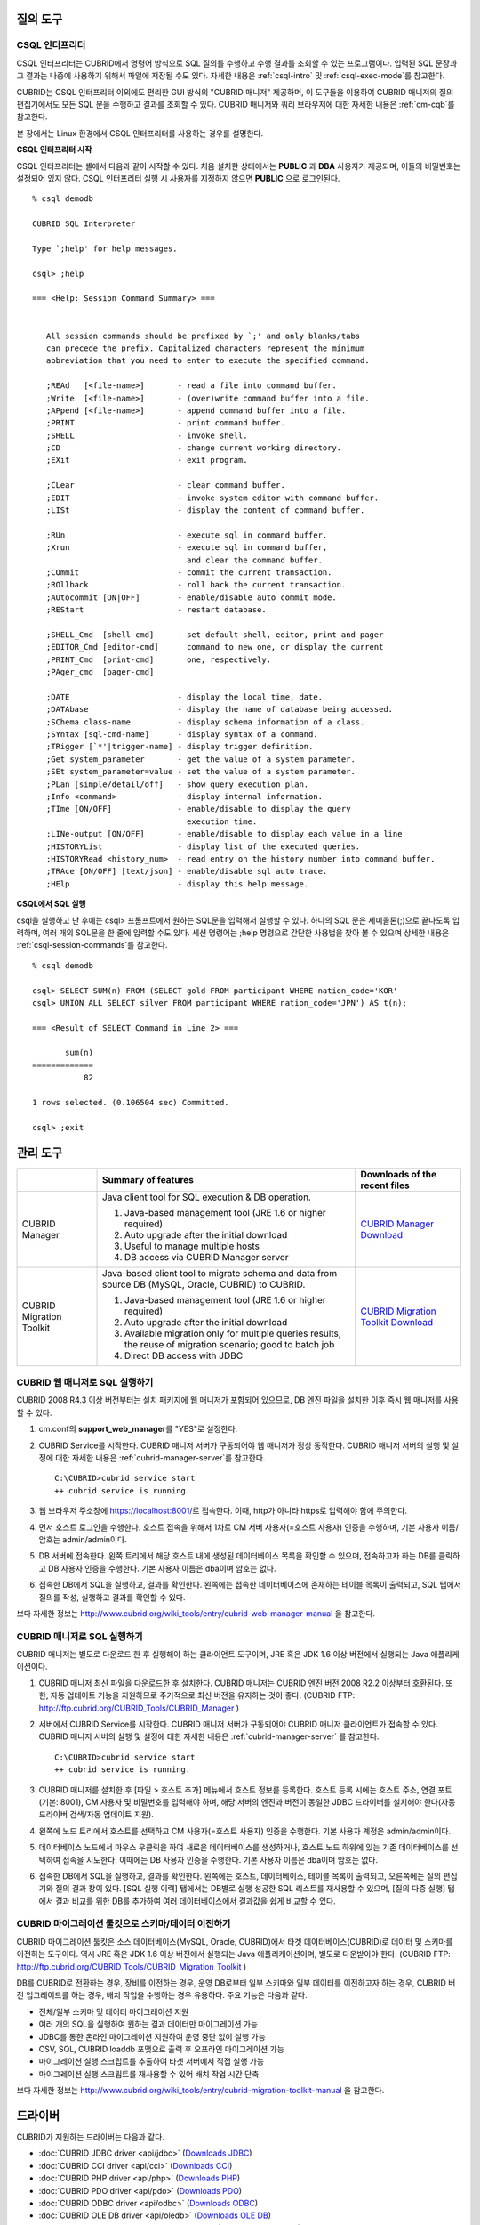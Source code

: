 질의 도구
=========

CSQL 인터프리터
---------------

CSQL 인터프리터는 CUBRID에서 명령어 방식으로 SQL 질의를 수행하고 수행 결과를 조회할 수 있는 프로그램이다. 입력된 SQL 문장과 그 결과는 나중에 사용하기 위해서 파일에 저장될 수도 있다. 자세한 내용은 :ref:`csql-intro` 및 :ref:`csql-exec-mode`\ 를 참고한다.

CUBRID는 CSQL 인터프리터 이외에도 편리한 GUI 방식의 "CUBRID 매니저" 제공하며, 이 도구들을 이용하여 CUBRID 매니저의 질의 편집기에서도 모든 SQL 문을 수행하고 결과를 조회할 수 있다. CUBRID 매니저와 쿼리 브라우저에 대한 자세한 내용은 :ref:`cm-cqb`\ 를 참고한다.

본 장에서는 Linux 환경에서 CSQL 인터프리터를 사용하는 경우를 설명한다.

**CSQL 인터프리터 시작**

CSQL 인터프리터는 셸에서 다음과 같이 시작할 수 있다. 처음 설치한 상태에서는 **PUBLIC** 과 **DBA** 사용자가 제공되며, 이들의 비밀번호는 설정되어 있지 않다. CSQL 인터프리터 실행 시 사용자를 지정하지 않으면 **PUBLIC** 으로 로그인된다. ::

    % csql demodb

    CUBRID SQL Interpreter

    Type `;help' for help messages.

    csql> ;help

    === <Help: Session Command Summary> ===


       All session commands should be prefixed by `;' and only blanks/tabs
       can precede the prefix. Capitalized characters represent the minimum
       abbreviation that you need to enter to execute the specified command.

       ;REAd   [<file-name>]       - read a file into command buffer.
       ;Write  [<file-name>]       - (over)write command buffer into a file.
       ;APpend [<file-name>]       - append command buffer into a file.
       ;PRINT                      - print command buffer.
       ;SHELL                      - invoke shell.
       ;CD                         - change current working directory.
       ;EXit                       - exit program.

       ;CLear                      - clear command buffer.
       ;EDIT                       - invoke system editor with command buffer.
       ;LISt                       - display the content of command buffer.

       ;RUn                        - execute sql in command buffer.
       ;Xrun                       - execute sql in command buffer,
                                     and clear the command buffer.
       ;COmmit                     - commit the current transaction.
       ;ROllback                   - roll back the current transaction.
       ;AUtocommit [ON|OFF]        - enable/disable auto commit mode.
       ;REStart                    - restart database.

       ;SHELL_Cmd  [shell-cmd]     - set default shell, editor, print and pager
       ;EDITOR_Cmd [editor-cmd]      command to new one, or display the current
       ;PRINT_Cmd  [print-cmd]       one, respectively.
       ;PAger_cmd  [pager-cmd]

       ;DATE                       - display the local time, date.
       ;DATAbase                   - display the name of database being accessed.
       ;SChema class-name          - display schema information of a class.
       ;SYntax [sql-cmd-name]      - display syntax of a command.
       ;TRigger [`*'|trigger-name] - display trigger definition.
       ;Get system_parameter       - get the value of a system parameter.
       ;SEt system_parameter=value - set the value of a system parameter.
       ;PLan [simple/detail/off]   - show query execution plan.
       ;Info <command>             - display internal information.
       ;TIme [ON/OFF]              - enable/disable to display the query
                                     execution time.
       ;LINe-output [ON/OFF]       - enable/disable to display each value in a line
       ;HISTORYList                - display list of the executed queries.
       ;HISTORYRead <history_num>  - read entry on the history number into command buffer.
       ;TRAce [ON/OFF] [text/json] - enable/disable sql auto trace.
       ;HElp                       - display this help message.

**CSQL에서 SQL 실행**

csql을 실행하고 난 후에는 csql> 프롬프트에서 원하는 SQL문을 입력해서 실행할 수 있다. 하나의 SQL 문은 세미콜론(;)으로 끝나도록 입력하며, 여러 개의 SQL문을 한 줄에 입력할 수도 있다. 세션 명령어는 ;help 명령으로 간단한 사용법을 찾아 볼 수 있으며 상세한 내용은 :ref:`csql-session-commands`\ 를 참고한다. ::

    % csql demodb
    
    csql> SELECT SUM(n) FROM (SELECT gold FROM participant WHERE nation_code='KOR'
    csql> UNION ALL SELECT silver FROM participant WHERE nation_code='JPN') AS t(n);

    === <Result of SELECT Command in Line 2> ===

           sum(n)
    =============
               82

    1 rows selected. (0.106504 sec) Committed.

    csql> ;exit

.. _cm-cqb:

관리 도구
=========

+--------------------------+-----------------------------------------------------------------------------+-----------------------------------------------------------------+
|                          | Summary of features                                                         | Downloads of the recent files                                   |
+==========================+=============================================================================+=================================================================+
| CUBRID Manager           | Java client tool for SQL execution & DB operation.                          | `CUBRID Manager Download                                        |
|                          |                                                                             | <http://ftp.cubrid.org/CUBRID_Tools/CUBRID_Manager>`_           |
|                          | 1) Java-based management tool (JRE 1.6 or higher required)                  |                                                                 |
|                          |                                                                             |                                                                 |
|                          | 2) Auto upgrade after the initial download                                  |                                                                 |
|                          |                                                                             |                                                                 |
|                          | 3) Useful to manage multiple hosts                                          |                                                                 |
|                          |                                                                             |                                                                 |
|                          | 4) DB access via CUBRID Manager server                                      |                                                                 |
+--------------------------+-----------------------------------------------------------------------------+-----------------------------------------------------------------+
| CUBRID Migration Toolkit | Java-based client tool to migrate schema and data from source DB            | `CUBRID Migration Toolkit Download                              |
|                          | (MySQL, Oracle, CUBRID) to CUBRID.                                          | <http://ftp.cubrid.org/CUBRID_Tools/CUBRID_Migration_Toolkit>`_ |
|                          |                                                                             |                                                                 |
|                          | 1) Java-based management tool (JRE 1.6 or higher required)                  |                                                                 |
|                          |                                                                             |                                                                 |
|                          | 2) Auto upgrade after the initial download                                  |                                                                 |
|                          |                                                                             |                                                                 |
|                          | 3) Available migration only for multiple queries results,                   |                                                                 |
|                          |    the reuse of migration scenario; good to batch job                       |                                                                 |
|                          |                                                                             |                                                                 |
|                          | 4) Direct DB access with JDBC                                               |                                                                 |
+--------------------------+-----------------------------------------------------------------------------+-----------------------------------------------------------------+

.. +--------------------------+-----------------------------------------------------------------------------+-----------------------------------------------------------------+---------------------------------------------------------------------+
.. |                          | Summary of features                                                         | Downloads of the recent files                                   | Links to the latest documents                                       |
.. +==========================+=============================================================================+=================================================================+=====================================================================+
.. | CUBRID Manager           | Java client tool for SQL execution & DB operation.                          | `CUBRID Manager Download                                        | `CUBRID Manager Documents                                           |
.. |                          |                                                                             | <http://ftp.cubrid.org/CUBRID_Tools/CUBRID_Manager>`_           | <http://www.cubrid.org/wiki_tools/entry/cubrid-manager>`_           |
.. |                          | 1) Java-based management tool (JRE 1.6 or higher required)                  |                                                                 |                                                                     |
.. |                          |                                                                             |                                                                 |                                                                     |
.. |                          | 2) Auto upgrade after the initial download                                  |                                                                 |                                                                     |
.. |                          |                                                                             |                                                                 |                                                                     |
.. |                          | 3) Useful to manage multiple hosts                                          |                                                                 |                                                                     |
.. |                          |                                                                             |                                                                 |                                                                     |
.. |                          | 4) DB access via CUBRID Manager server                                      |                                                                 |                                                                     |
.. +--------------------------+-----------------------------------------------------------------------------+-----------------------------------------------------------------+---------------------------------------------------------------------+
.. | CUBRID Migration Toolkit | Java-based client tool to migrate schema and data from source DB            | `CUBRID Migration Toolkit Download                              | `CUBRID Migration Toolkit Documents                                 |
.. |                          | (MySQL, Oracle, CUBRID) to CUBRID.                                          | <http://ftp.cubrid.org/CUBRID_Tools/CUBRID_Migration_Toolkit>`_ | <http://www.cubrid.org/wiki_tools/entry/cubrid-migration-toolkit>`_ |
.. |                          |                                                                             |                                                                 |                                                                     |
.. |                          | 1) Java-based management tool (JRE 1.6 or higher required)                  |                                                                 |                                                                     |
.. |                          |                                                                             |                                                                 |                                                                     |
.. |                          | 2) Auto upgrade after the initial download                                  |                                                                 |                                                                     |
.. |                          |                                                                             |                                                                 |                                                                     |
.. |                          | 3) Available migration only for multiple queries results,                   |                                                                 |                                                                     |
.. |                          |    the reuse of migration scenario; good to batch job                       |                                                                 |                                                                     |
.. |                          |                                                                             |                                                                 |                                                                     |
.. |                          | 4) Direct DB access with JDBC                                               |                                                                 |                                                                     |
.. +--------------------------+-----------------------------------------------------------------------------+-----------------------------------------------------------------+---------------------------------------------------------------------+


CUBRID 웹 매니저로 SQL 실행하기
-------------------------------

CUBRID 2008 R4.3 이상 버전부터는 설치 패키지에 웹 매니저가 포함되어 있으므로, DB 엔진 파일을 설치한 이후 즉시 웹 매니저를 사용할 수 있다.

#. cm.conf의 **support_web_manager**\를 "YES"로 설정한다.

#.  CUBRID Service를 시작한다. CUBRID 매니저 서버가 구동되어야 웹 매니저가 정상 동작한다. CUBRID 매니저 서버의 실행 및 설정에 대한 자세한 내용은 :ref:`cubrid-manager-server`\ 를 참고한다. 

    ::

        C:\CUBRID>cubrid service start
        ++ cubrid service is running.

#.  웹 브라우저 주소창에 https://localhost:8001/\로 접속한다. 이때, http가 아니라 https로 입력해야 함에 주의한다.

#.  먼저 호스트 로그인을 수행한다. 호스트 접속을 위해서 1차로 CM 서버 사용자(=호스트 사용자) 인증을 수행하며, 기본 사용자 이름/암호는 admin/admin이다.
    
    .. image:: /images/gs_manager_login.png

#.  DB 서버에 접속한다. 왼쪽 트리에서 해당 호스트 내에 생성된 데이터베이스 목록을 확인할 수 있으며, 접속하고자 하는 DB를 클릭하고 DB 사용자 인증을 수행한다. 기본 사용자 이름은 dba이며 암호는 없다.
    
    .. image:: /images/gs_manager_db.png
    
#.  접속한 DB에서 SQL을 실행하고, 결과를 확인한다. 왼쪽에는 접속한 데이터베이스에 존재하는 테이블 목록이 출력되고, SQL 탭에서 질의를 작성, 실행하고 결과를 확인할 수 있다.

    .. image:: /images/gs_manager_screen.png

보다 자세한 정보는 http://www.cubrid.org/wiki_tools/entry/cubrid-web-manager-manual 을 참고한다.

CUBRID 매니저로 SQL 실행하기
----------------------------

CUBRID 매니저는 별도로 다운로드 한 후 실행해야 하는 클라이언트 도구이며, JRE 혹은 JDK 1.6 이상 버전에서 실행되는 Java 애플리케이션이다.

#.  CUBRID 매니저 최신 파일을 다운로드한 후 설치한다. CUBRID 매니저는 CUBRID 엔진 버전 2008 R2.2 이상부터 호환된다. 또한, 자동 업데이트 기능을 지원하므로 주기적으로 최신 버전을 유지하는 것이 좋다. 
    (CUBRID FTP: http://ftp.cubrid.org/CUBRID_Tools/CUBRID_Manager )

#.  서버에서 CUBRID Service를 시작한다. CUBRID 매니저 서버가 구동되어야 CUBRID 매니저 클라이언트가 접속할 수 있다. CUBRID 매니저 서버의 실행 및 설정에 대한 자세한 내용은 :ref:`cubrid-manager-server` 를 참고한다.

    ::

        C:\CUBRID>cubrid service start
        ++ cubrid service is running.
    
#.  CUBRID 매니저를 설치한 후 [파일 > 호스트 추가] 메뉴에서 호스트 정보를 등록한다. 호스트 등록 시에는 호스트 주소, 연결 포트(기본: 8001), CM 사용자 및 비밀번호를 입력해야 하며, 해당 서버의 엔진과 버전이 동일한 JDBC 드라이버를 설치해야 한다(자동 드라이버 검색/자동 업데이트 지원).

#.  왼쪽에 노드 트리에서 호스트를 선택하고 CM 사용자(=호스트 사용자) 인증을 수행한다. 기본 사용자 계정은 admin/admin이다.

#.  데이터베이스 노드에서 마우스 우클릭을 하여 새로운 데이터베이스를 생성하거나, 호스트 노드 하위에 있는 기존 데이터베이스를 선택하여 접속을 시도한다. 이때에는 DB 사용자 인증을 수행한다. 기본 사용자 이름은 dba이며 암호는 없다.
    
#.  접속한 DB에서 SQL을 실행하고, 결과를 확인한다. 왼쪽에는 호스트, 데이터베이스, 테이블 목록이 출력되고, 오른쪽에는 질의 편집기와 질의 결과 창이 있다. [SQL 실행 이력] 탭에서는 DB별로 실행 성공한 SQL 리스트를 재사용할 수 있으며, [질의 다중 실행] 탭에서 결과 비교를 위한 DB를 추가하여 여러 데이터베이스에서 결과값을 쉽게 비교할 수 있다.

    .. image:: /images/gs_manager_sql.png

.. 보다 자세한 정보는 http://www.cubrid.org/wiki_tools/entry/cubrid-manager-manual_kr 를 참고한다.



CUBRID 마이그레이션 툴킷으로 스키마/데이터 이전하기
---------------------------------------------------

CUBRID 마이그레이션 툴킷은 소스 데이터베이스(MySQL, Oracle, CUBRID)에서 타겟 데이터베이스(CUBRID)로 데이터 및 스키마를 이전하는 도구이다. 역시 JRE 혹은 JDK 1.6 이상 버전에서 실행되는 Java 애플리케이션이며, 별도로 다운받아야 한다. 
(CUBRID FTP: http://ftp.cubrid.org/CUBRID_Tools/CUBRID_Migration_Toolkit )

DB를 CUBRID로 전환하는 경우, 장비를 이전하는 경우, 운영 DB로부터 일부 스키마와 일부 데이터를 이전하고자 하는 경우, CUBRID 버전 업그레이드를 하는 경우, 배치 작업을 수행하는 경우 유용하다. 주요 기능은 다음과 같다.

*   전체/일부 스키마 및 데이터 마이그레이션 지원
    
*   여러 개의 SQL을 실행하여 원하는 결과 데이터만 마이그레이션 가능
    
*   JDBC를 통한 온라인 마이그레이션 지원하여 운영 중단 없이 실행 가능
    
*   CSV, SQL, CUBRID loaddb 포맷으로 출력 후 오프라인 마이그레이션 가능
    
*   마이그레이션 실행 스크립트를 추출하여 타겟 서버에서 직접 실행 가능
    
*   마이그레이션 실행 스크립트를 재사용할 수 있어 배치 작업 시간 단축

.. image:: /images/gs_manager_migration.png

보다 자세한 정보는 http://www.cubrid.org/wiki_tools/entry/cubrid-migration-toolkit-manual 을 참고한다.

드라이버
========

CUBRID가 지원하는 드라이버는 다음과 같다.

*   :doc:`CUBRID JDBC driver <api/jdbc>` (`Downloads JDBC <http://ftp.cubrid.org/CUBRID_Drivers/JDBC_Driver/>`_)

*   :doc:`CUBRID CCI driver <api/cci>` (`Downloads CCI <http://ftp.cubrid.org/CUBRID_Drivers/CCI_Driver/>`_)

*   :doc:`CUBRID PHP driver <api/php>` (`Downloads PHP <http://ftp.cubrid.org/CUBRID_Drivers/PHP_Driver/>`_)

*   :doc:`CUBRID PDO driver <api/pdo>` (`Downloads PDO <http://ftp.cubrid.org/CUBRID_Drivers/PHP_Driver/PDO/>`_)

*   :doc:`CUBRID ODBC driver <api/odbc>` (`Downloads ODBC <http://ftp.cubrid.org/CUBRID_Drivers/ODBC_Driver/>`_)

*   :doc:`CUBRID OLE DB driver <api/oledb>` (`Downloads OLE DB <http://ftp.cubrid.org/CUBRID_Drivers/OLEDB_Driver/>`_)

*   :doc:`CUBRID ADO.NET driver <api/adodotnet>` (`Downloads ADO.NET <http://ftp.cubrid.org/CUBRID_Drivers/ADO.NET_Driver/>`_)

*   :doc:`CUBRID Perl driver <api/perl>` (`Downloads Perl <http://ftp.cubrid.org/CUBRID_Drivers/Perl_Driver/>`_)

*   :doc:`CUBRID Python driver <api/python>` (`Downloads Python <http://ftp.cubrid.org/CUBRID_Drivers/Python_Driver/>`_)

*   :doc:`CUBRID Ruby driver <api/ruby>` (`Downloads Ruby <http://ftp.cubrid.org/CUBRID_Drivers/Ruby_Driver/>`_)

*   :doc:`CUBRID Node.js driver <api/node_js>` (`Downloads Node.js <http://www.cubrid.org/downloads/linux/64-bit/drivers/node-js>`_)

위 드라이버 중 JDBC, CCI 드라이버는 CUBRID를 설치할 때 자동으로 다운로드되므로 따로 다운로드하지 않아도 된다.
